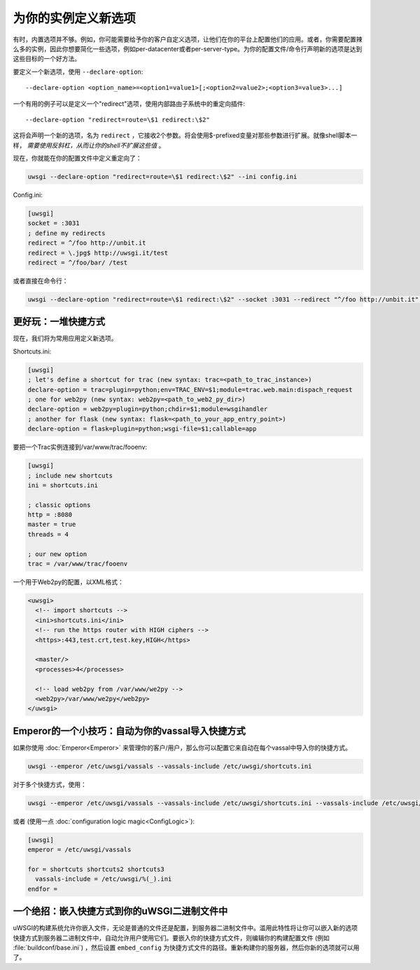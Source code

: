为你的实例定义新选项
=======================================

有时，内置选项并不够。例如，你可能需要给予你的客户自定义选项，让他们在你的平台上配置他们的应用。或者，你需要配置辣么多的实例，因此你想要简化一些选项，例如per-datacenter或者per-server-type。为你的配置文件/命令行声明新的选项是达到这些目标的一个好方法。

要定义一个新选项，使用 ``--declare-option``::

  --declare-option <option_name>=<option1=value1>[;<option2=value2>;<option3=value3>...]


一个有用的例子可以是定义一个"redirect"选项，使用内部路由子系统中的重定向插件::

  --declare-option "redirect=route=\$1 redirect:\$2"


这将会声明一个新的选项，名为 ``redirect`` ，它接收2个参数。将会使用$-prefixed变量对那些参数进行扩展。就像shell脚本一样， *需要使用反斜杠，从而让你的shell不扩展这些值* 。

现在，你就能在你的配置文件中定义重定向了：

.. code-block:: sh

  uwsgi --declare-option "redirect=route=\$1 redirect:\$2" --ini config.ini

Config.ini:

.. code-block:: ini

  [uwsgi]
  socket = :3031
  ; define my redirects
  redirect = ^/foo http://unbit.it
  redirect = \.jpg$ http://uwsgi.it/test
  redirect = ^/foo/bar/ /test

或者直接在命令行：

.. code-block:: sh

  uwsgi --declare-option "redirect=route=\$1 redirect:\$2" --socket :3031 --redirect "^/foo http://unbit.it" --redirect "\.jpg$ http://uwsgi.it/test" --redirect "^/foo/bar/ /test"

更好玩：一堆快捷方式
------------------------------

现在，我们将为常用应用定义新选项。

Shortcuts.ini:

.. code-block:: ini

  [uwsgi]
  ; let's define a shortcut for trac (new syntax: trac=<path_to_trac_instance>)
  declare-option = trac=plugin=python;env=TRAC_ENV=$1;module=trac.web.main:dispach_request
  ; one for web2py (new syntax: web2py=<path_to_web2_py_dir>)
  declare-option = web2py=plugin=python;chdir=$1;module=wsgihandler
  ; another for flask (new syntax: flask=<path_to_your_app_entry_point>)
  declare-option = flask=plugin=python;wsgi-file=$1;callable=app

要把一个Trac实例连接到/var/www/trac/fooenv:

.. code-block:: ini

  [uwsgi]
  ; include new shortcuts
  ini = shortcuts.ini
  
  ; classic options
  http = :8080
  master = true
  threads = 4
  
  ; our new option
  trac = /var/www/trac/fooenv

一个用于Web2py的配置，以XML格式：

.. code-block:: xml

  <uwsgi>
    <!-- import shortcuts -->
    <ini>shortcuts.ini</ini>
    <!-- run the https router with HIGH ciphers -->
    <https>:443,test.crt,test.key,HIGH</https>
  
    <master/>
    <processes>4</processes>
  
    <!-- load web2py from /var/www/we2py -->
    <web2py>/var/www/we2py</web2py>
  </uwsgi>

Emperor的一个小技巧：自动为你的vassal导入快捷方式
------------------------------------------------------------------------

如果你使用 :doc:`Emperor<Emperor>` 来管理你的客户/用户，那么你可以配置它来自动在每个vassal中导入你的快捷方式。

.. code-block:: sh

  uwsgi --emperor /etc/uwsgi/vassals --vassals-include /etc/uwsgi/shortcuts.ini


对于多个快捷方式，使用：

.. code-block:: sh

  uwsgi --emperor /etc/uwsgi/vassals --vassals-include /etc/uwsgi/shortcuts.ini --vassals-include /etc/uwsgi/shortcuts2.ini --vassals-include /etc/uwsgi/shortcuts3.ini

或者 (使用一点 :doc:`configuration logic magic<ConfigLogic>`):

.. code-block:: ini

  [uwsgi]
  emperor = /etc/uwsgi/vassals
  
  for = shortcuts shortcuts2 shortcuts3
    vassals-include = /etc/uwsgi/%(_).ini
  endfor =

一个绝招：嵌入快捷方式到你的uWSGI二进制文件中
-----------------------------------------------------------

uWSGI的构建系统允许你嵌入文件，无论是普通的文件还是配置，到服务器二进制文件中。滥用此特性将让你可以嵌入新的选项快捷方式到服务器二进制文件中，自动允许用户使用它们。要嵌入你的快捷方式文件，则编辑你的构建配置文件 (例如
:file:`buildconf/base.ini`) ，然后设置 ``embed_config`` 为快捷方式文件的路径。重新构建你的服务器，然后你新的选项就可以用了。

.. seealso:: :doc:`BuildConf`
